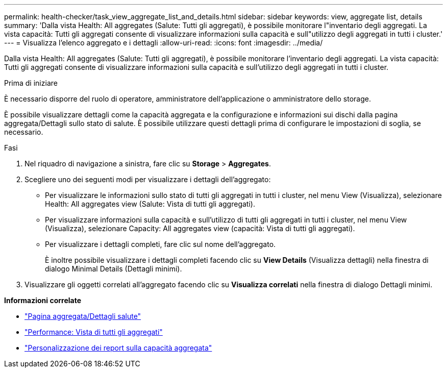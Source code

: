---
permalink: health-checker/task_view_aggregate_list_and_details.html 
sidebar: sidebar 
keywords: view, aggregate list, details 
summary: 'Dalla vista Health: All aggregates (Salute: Tutti gli aggregati), è possibile monitorare l"inventario degli aggregati. La vista capacità: Tutti gli aggregati consente di visualizzare informazioni sulla capacità e sull"utilizzo degli aggregati in tutti i cluster.' 
---
= Visualizza l'elenco aggregato e i dettagli
:allow-uri-read: 
:icons: font
:imagesdir: ../media/


[role="lead"]
Dalla vista Health: All aggregates (Salute: Tutti gli aggregati), è possibile monitorare l'inventario degli aggregati. La vista capacità: Tutti gli aggregati consente di visualizzare informazioni sulla capacità e sull'utilizzo degli aggregati in tutti i cluster.

.Prima di iniziare
È necessario disporre del ruolo di operatore, amministratore dell'applicazione o amministratore dello storage.

È possibile visualizzare dettagli come la capacità aggregata e la configurazione e informazioni sui dischi dalla pagina aggregata/Dettagli sullo stato di salute. È possibile utilizzare questi dettagli prima di configurare le impostazioni di soglia, se necessario.

.Fasi
. Nel riquadro di navigazione a sinistra, fare clic su *Storage* > *Aggregates*.
. Scegliere uno dei seguenti modi per visualizzare i dettagli dell'aggregato:
+
** Per visualizzare le informazioni sullo stato di tutti gli aggregati in tutti i cluster, nel menu View (Visualizza), selezionare Health: All aggregates view (Salute: Vista di tutti gli aggregati).
** Per visualizzare informazioni sulla capacità e sull'utilizzo di tutti gli aggregati in tutti i cluster, nel menu View (Visualizza), selezionare Capacity: All aggregates view (capacità: Vista di tutti gli aggregati).
** Per visualizzare i dettagli completi, fare clic sul nome dell'aggregato.
+
È inoltre possibile visualizzare i dettagli completi facendo clic su *View Details* (Visualizza dettagli) nella finestra di dialogo Minimal Details (Dettagli minimi).



. Visualizzare gli oggetti correlati all'aggregato facendo clic su *Visualizza correlati* nella finestra di dialogo Dettagli minimi.


*Informazioni correlate*

* link:../health-checker/reference_health_aggregate_details_page.html["Pagina aggregata/Dettagli salute"]
* link:../performance-checker/performance-view-all.html#performance-all-aggregates-view["Performance: Vista di tutti gli aggregati"]
* link:../reporting/concept_customize_aggregate_capacity_reports.html["Personalizzazione dei report sulla capacità aggregata"]


